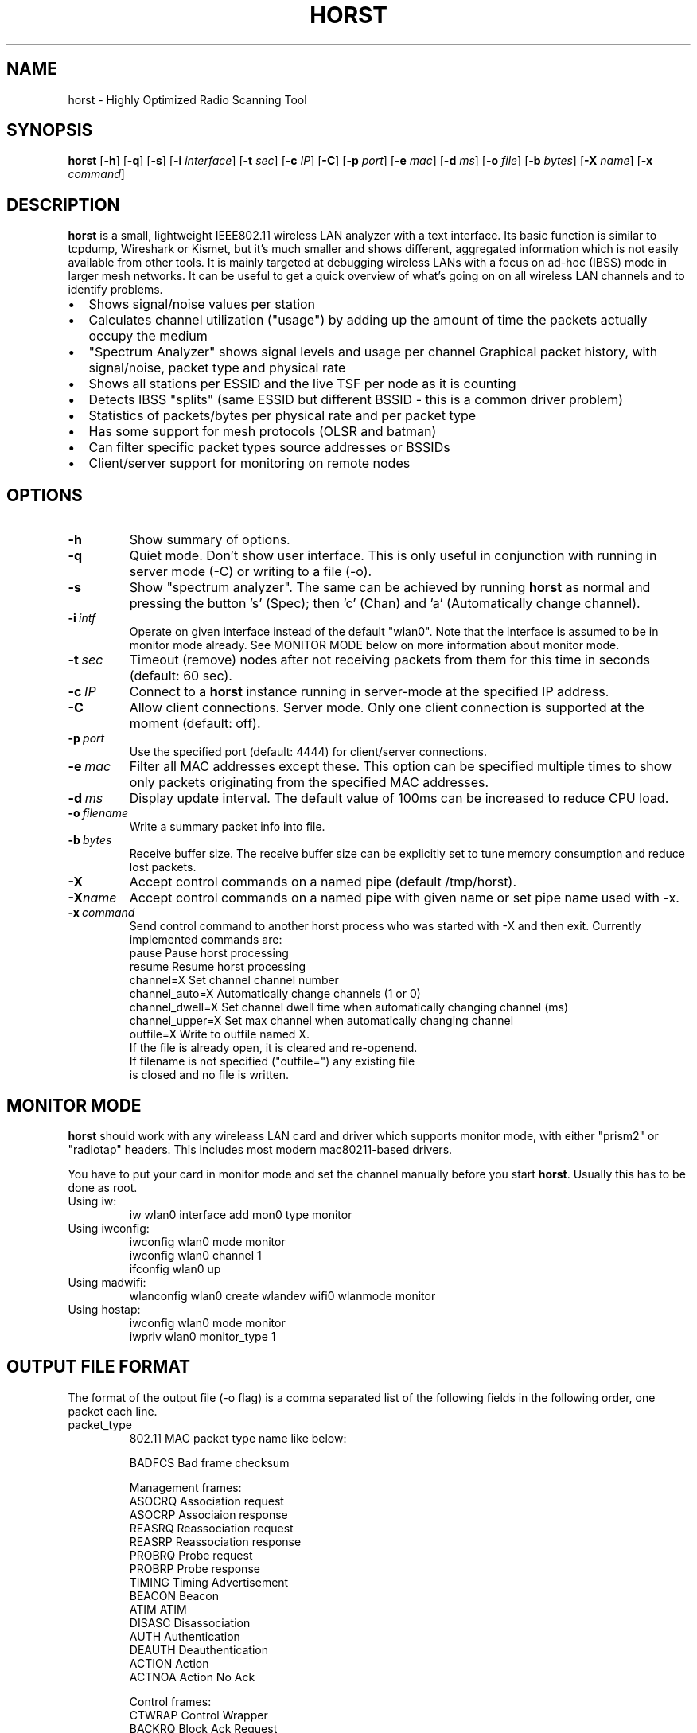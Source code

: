 .\"                                      Hey, EMACS: -*- nroff -*-
.\" First parameter, NAME, should be all caps
.\" Second parameter, SECTION, should be 1-8, maybe w/ subsection
.\" other parameters are allowed: see man(7), man(1)
.TH HORST 8 "August 21, 2013"
.\" Please adjust this date whenever revising the manpage.
.SH NAME
horst \- Highly Optimized Radio Scanning Tool
.SH SYNOPSIS
.B horst
.RB [\| \-h \|]
.RB [\| \-q \|]
.RB [\| \-s \|] 
.RB [\| \-i 
.IR interface \|] 
.RB [\| \-t
.IR sec \|] 
.RB [\| \-c
.IR IP \|] 
.RB [\| \-C \|] 
.RB [\| \-p
.IR port \|] 
.RB [\| \-e
.IR mac \|] 
.RB [\| \-d
.IR ms \|] 
.RB [\| \-o
.IR file \|] 
.RB [\| \-b
.IR bytes \|]
.RB [\| \-X
.IR name \|]
.RB [\| \-x
.IR command \|]
.SH DESCRIPTION
\fBhorst\fP is a small, lightweight IEEE802.11 wireless LAN analyzer
with a text interface. Its basic function is similar to tcpdump,
Wireshark or Kismet, but it's much smaller and shows different,
aggregated information which is not easily available from other
tools. It is mainly targeted at debugging wireless LANs with a focus
on ad\-hoc (IBSS) mode in larger mesh networks. It can be useful to get
a quick overview of what's going on on all wireless LAN channels and
to identify problems.
.IP \[bu] 2
Shows signal/noise values per station
.IP \[bu] 2
Calculates channel utilization ("usage") by adding up the amount of time the packets actually occupy the medium
.IP \[bu] 2
"Spectrum Analyzer" shows signal levels and usage per channel Graphical packet history, with signal/noise, packet type and physical rate
.IP \[bu] 2
Shows all stations per ESSID and the live TSF per node as it is counting
.IP \[bu] 2
Detects IBSS "splits" (same ESSID but different BSSID \- this  is a common driver problem)
.IP \[bu] 2
Statistics of packets/bytes per physical rate and per packet type
.IP \[bu] 2
Has some support for mesh protocols (OLSR and batman)
.IP \[bu] 2
Can filter specific packet types source addresses or BSSIDs
.IP \[bu] 2
Client/server support for monitoring on remote nodes

.SH OPTIONS
.TP
.BI \-h
Show summary of options.
.TP
.BI \-q
Quiet mode. Don't show user interface. This is only useful in conjunction with running in server mode (\-C) or writing to a file (\-o).
.TP
.BI \-s
Show "spectrum analyzer". The same can be achieved by running \fBhorst\fP as normal and pressing the button 's' (Spec); then 'c' (Chan) and 'a' (Automatically change channel).
.TP
.BI \-i\  intf
Operate on given interface instead of the default "wlan0". Note that the interface is assumed to be in monitor mode already. See MONITOR MODE below on more information about monitor mode.
.TP
.BI \-t\  sec
Timeout (remove) nodes after not receiving packets from them for this time in seconds (default: 60 sec).
.TP
.BI \-c\  IP
Connect to a \fBhorst\fP instance running in server-mode at the specified IP address.
.TP
.BI \-C
Allow client connections. Server mode. Only one client connection is supported at the moment (default: off).
.TP
.BI \-p\  port
Use the specified port (default: 4444) for client/server connections.
.TP
.BI \-e\  mac
Filter all MAC addresses except these. This option can be specified multiple times to show only packets originating from the specified MAC addresses.
.TP
.BI \-d\  ms
Display update interval. The default value of 100ms can be increased to reduce CPU load.
.TP
.BI \-o\  filename
Write a summary packet info into file.
.TP
.BI \-b\  bytes
Receive buffer size. The receive buffer size can be explicitly set to tune memory consumption and reduce lost packets.
.TP
.BI "\-X"
Accept control commands on a named pipe (default /tmp/horst).
.TP
.BI "\-X"name
Accept control commands on a named pipe with given name or set pipe name used with -x.
.TP
.BI \-x\  command
Send control command to another horst process who was started with -X and then exit. Currently implemented commands are:
    pause              Pause horst processing
    resume             Resume horst processing
    channel=X          Set channel channel number
    channel_auto=X     Automatically change channels (1 or 0)
    channel_dwell=X    Set channel dwell time when automatically changing channel (ms)
    channel_upper=X    Set max channel when automatically changing channel
    outfile=X          Write to outfile named X.
                       If the file is already open, it is cleared and re-openend.
                       If filename is not specified ("outfile=") any existing file
                       is closed and no file is written.



.SH MONITOR MODE

\fBhorst\fP should work with any wireleass LAN card and driver which supports monitor mode, with either "prism2" or "radiotap" headers. This includes most modern mac80211-based drivers.

You have to put your card in monitor mode and set the channel manually before
you start \fBhorst\fP. Usually this has to be done as root.

.TP
Using iw:
.nf
iw wlan0 interface add mon0 type monitor
.fi

.TP
Using iwconfig:
.nf
iwconfig wlan0 mode monitor
iwconfig wlan0 channel 1
ifconfig wlan0 up
.fi

.TP
Using madwifi:
wlanconfig wlan0 create wlandev wifi0 wlanmode monitor

.TP
Using hostap:
.nf
iwconfig wlan0 mode monitor
iwpriv wlan0 monitor_type 1
.fi

.SH OUTPUT FILE FORMAT

The format of the output file (-o flag) is a comma separated list of the following fields in the following order, one packet each line.

.TP
packet_type
802.11 MAC packet type name like below:

        BADFCS    Bad frame checksum

        Management frames:
        ASOCRQ    Association request
        ASOCRP    Associaion response
        REASRQ    Reassociation request
        REASRP    Reassociation response
        PROBRQ    Probe request
        PROBRP    Probe response
        TIMING    Timing Advertisement
        BEACON    Beacon
        ATIM      ATIM
        DISASC    Disassociation
        AUTH      Authentication
        DEAUTH    Deauthentication
        ACTION    Action
        ACTNOA    Action No Ack

        Control frames:
        CTWRAP    Control Wrapper
        BACKRQ    Block Ack Request
        BACK      Block Ack
        PSPOLL    PS-Poll
        RTS       RTS
        CTS       CTS
        ACK       ACK
        CFEND     CF-End
        CFENDK    CF-End + CF-Ack

        Data frames:
        DATA      Data
        DCFACK    Data + CF-Ack
        DCFPLL    Data + CF-Poll
        DCFKPL    Data + CF-Ack + CF-Poll
        NULL      Null (no data)
        CFACK     CF-Ack (no data)
        CFPOLL    CF-Poll (no data)
        CFCKPL    CF-Ack + CF-Poll (no data)
        QDATA     QoS Data
        QDCFCK    QoS Data + CF-Ack
        QDCFPL    QoS Data + CF-Poll
        QDCFKP    QoS Data + CF-Ack + CF-Poll
        QDNULL    QoS Null (no data)
        QCFPLL    QoS CF-Poll (no data)
        QCFKPL    QoS CF-Ack + CF-Poll (no data)

.TP
 wlan_src
 Source MAC address

.TP
wlan_dst
Destination MAC address

.TP
wlan_bssid
BSSID

.TP
pkt_types
Packet types, similar to packet_type (above) but as a bit field (types can overlap, e.g. DATA + IP) and can include more info, like IP, ARP, BATMAN, OLSR...
        CTRL      0x000001
        MGMT      0x000002
        DATA      0x000004
        BADFCS    0x000008
        BEACON    0x000010
        PROBE     0x000020
        ASSOC     0x000040
        AUTH      0x000080
        RTS       0x000100
        CTS       0x000200
        ACK       0x000400
        NULL      0x000800
        ARP       0x001000
        IP        0x002000
        ICMP      0x004000
        UDP       0x008000
        TCP       0x010000
        OLSR      0x020000
        OLSR_LQ   0x040000
        OLSR_GW   0x080000
        BATMAN    0x100000
        MESHZ     0x200000
        QDATA     0x400000

.TP
phy_signal
Signal strength in dBm

.TP
phy_noise
Noise in dBm

.TP
phy_snr
Signal to Noise ratio in dB

.TP
wlan_len
Packet length (MAC)

.TP
phy_rate
Physical data rate

.TP
wlan_tsf
TFS timer value

.TP
wlan_essid
ESSID, network name

.TP
wlan_mode
        AP        0x01
        IBSS      0x02
        STA       0x04
        PROBE     0x08

.TP
wlan_channel
Channel number

.TP
wlan_wep
Encryption in use

.TP
ip_src
IP source address (if available)

.TP
ip_dst
IP destionation address (if available)

.TP
olsr_type
OLSR message type (if applicable)

.TP
olsr_neigh
OLSR number of neighbours (if applicable)

.SH SEE ALSO
.BR tcpdump (1),
.BR wireshark (1),
.BR kismet (1),
.BI README

.SH AUTHOR
horst was written by Bruno Randolf <br1@einfach.org>.
.PP
This manual page was written by Antoine Beaupré <anarcat@debian.org>,
for the Debian project (and may be used by others).
